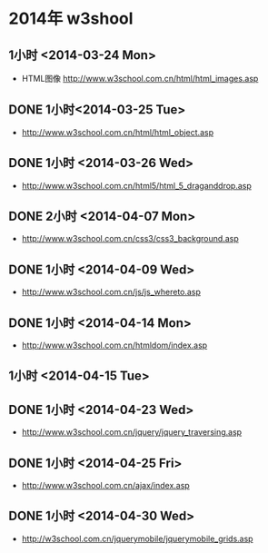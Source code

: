 * 2014年 w3shool
** 1小时 <2014-03-24 Mon>
- HTML图像 http://www.w3school.com.cn/html/html_images.asp
** DONE 1小时<2014-03-25 Tue>
- http://www.w3school.com.cn/html/html_object.asp
** DONE 1小时 <2014-03-26 Wed>
- http://www.w3school.com.cn/html5/html_5_draganddrop.asp
** DONE 2小时 <2014-04-07 Mon>
- http://www.w3school.com.cn/css3/css3_background.asp
** DONE 1小时 <2014-04-09 Wed>
- http://www.w3school.com.cn/js/js_whereto.asp
** DONE 1小时 <2014-04-14 Mon>
- http://www.w3school.com.cn/htmldom/index.asp

** 1小时 <2014-04-15 Tue>
** DONE 1小时 <2014-04-23 Wed>
- http://www.w3school.com.cn/jquery/jquery_traversing.asp
** DONE 1小时 <2014-04-25 Fri>
- http://www.w3school.com.cn/ajax/index.asp
** DONE 1小时 <2014-04-30 Wed>
- http://w3school.com.cn/jquerymobile/jquerymobile_grids.asp
